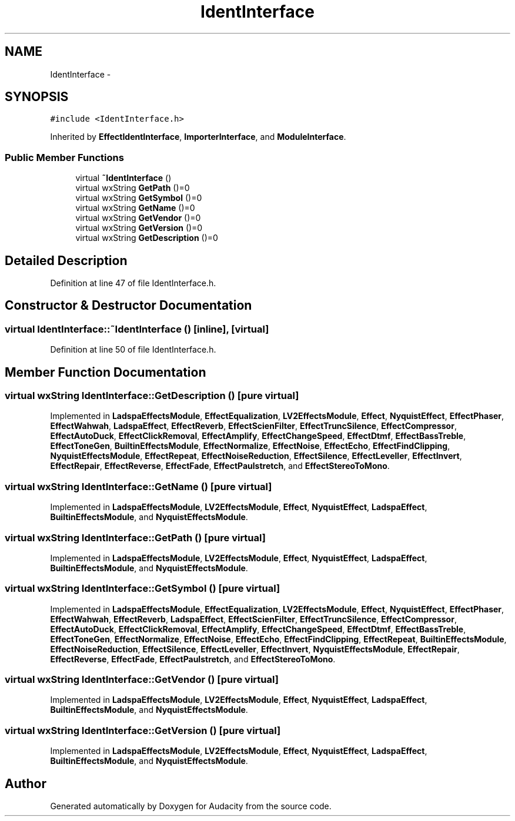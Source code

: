 .TH "IdentInterface" 3 "Thu Apr 28 2016" "Audacity" \" -*- nroff -*-
.ad l
.nh
.SH NAME
IdentInterface \- 
.SH SYNOPSIS
.br
.PP
.PP
\fC#include <IdentInterface\&.h>\fP
.PP
Inherited by \fBEffectIdentInterface\fP, \fBImporterInterface\fP, and \fBModuleInterface\fP\&.
.SS "Public Member Functions"

.in +1c
.ti -1c
.RI "virtual \fB~IdentInterface\fP ()"
.br
.ti -1c
.RI "virtual wxString \fBGetPath\fP ()=0"
.br
.ti -1c
.RI "virtual wxString \fBGetSymbol\fP ()=0"
.br
.ti -1c
.RI "virtual wxString \fBGetName\fP ()=0"
.br
.ti -1c
.RI "virtual wxString \fBGetVendor\fP ()=0"
.br
.ti -1c
.RI "virtual wxString \fBGetVersion\fP ()=0"
.br
.ti -1c
.RI "virtual wxString \fBGetDescription\fP ()=0"
.br
.in -1c
.SH "Detailed Description"
.PP 
Definition at line 47 of file IdentInterface\&.h\&.
.SH "Constructor & Destructor Documentation"
.PP 
.SS "virtual IdentInterface::~IdentInterface ()\fC [inline]\fP, \fC [virtual]\fP"

.PP
Definition at line 50 of file IdentInterface\&.h\&.
.SH "Member Function Documentation"
.PP 
.SS "virtual wxString IdentInterface::GetDescription ()\fC [pure virtual]\fP"

.PP
Implemented in \fBLadspaEffectsModule\fP, \fBEffectEqualization\fP, \fBLV2EffectsModule\fP, \fBEffect\fP, \fBNyquistEffect\fP, \fBEffectPhaser\fP, \fBEffectWahwah\fP, \fBLadspaEffect\fP, \fBEffectReverb\fP, \fBEffectScienFilter\fP, \fBEffectTruncSilence\fP, \fBEffectCompressor\fP, \fBEffectAutoDuck\fP, \fBEffectClickRemoval\fP, \fBEffectAmplify\fP, \fBEffectChangeSpeed\fP, \fBEffectDtmf\fP, \fBEffectBassTreble\fP, \fBEffectToneGen\fP, \fBBuiltinEffectsModule\fP, \fBEffectNormalize\fP, \fBEffectNoise\fP, \fBEffectEcho\fP, \fBEffectFindClipping\fP, \fBNyquistEffectsModule\fP, \fBEffectRepeat\fP, \fBEffectNoiseReduction\fP, \fBEffectSilence\fP, \fBEffectLeveller\fP, \fBEffectInvert\fP, \fBEffectRepair\fP, \fBEffectReverse\fP, \fBEffectFade\fP, \fBEffectPaulstretch\fP, and \fBEffectStereoToMono\fP\&.
.SS "virtual wxString IdentInterface::GetName ()\fC [pure virtual]\fP"

.PP
Implemented in \fBLadspaEffectsModule\fP, \fBLV2EffectsModule\fP, \fBEffect\fP, \fBNyquistEffect\fP, \fBLadspaEffect\fP, \fBBuiltinEffectsModule\fP, and \fBNyquistEffectsModule\fP\&.
.SS "virtual wxString IdentInterface::GetPath ()\fC [pure virtual]\fP"

.PP
Implemented in \fBLadspaEffectsModule\fP, \fBLV2EffectsModule\fP, \fBEffect\fP, \fBNyquistEffect\fP, \fBLadspaEffect\fP, \fBBuiltinEffectsModule\fP, and \fBNyquistEffectsModule\fP\&.
.SS "virtual wxString IdentInterface::GetSymbol ()\fC [pure virtual]\fP"

.PP
Implemented in \fBLadspaEffectsModule\fP, \fBEffectEqualization\fP, \fBLV2EffectsModule\fP, \fBEffect\fP, \fBNyquistEffect\fP, \fBEffectPhaser\fP, \fBEffectWahwah\fP, \fBEffectReverb\fP, \fBLadspaEffect\fP, \fBEffectScienFilter\fP, \fBEffectTruncSilence\fP, \fBEffectCompressor\fP, \fBEffectAutoDuck\fP, \fBEffectClickRemoval\fP, \fBEffectAmplify\fP, \fBEffectChangeSpeed\fP, \fBEffectDtmf\fP, \fBEffectBassTreble\fP, \fBEffectToneGen\fP, \fBEffectNormalize\fP, \fBEffectNoise\fP, \fBEffectEcho\fP, \fBEffectFindClipping\fP, \fBEffectRepeat\fP, \fBBuiltinEffectsModule\fP, \fBEffectNoiseReduction\fP, \fBEffectSilence\fP, \fBEffectLeveller\fP, \fBEffectInvert\fP, \fBNyquistEffectsModule\fP, \fBEffectRepair\fP, \fBEffectReverse\fP, \fBEffectFade\fP, \fBEffectPaulstretch\fP, and \fBEffectStereoToMono\fP\&.
.SS "virtual wxString IdentInterface::GetVendor ()\fC [pure virtual]\fP"

.PP
Implemented in \fBLadspaEffectsModule\fP, \fBLV2EffectsModule\fP, \fBEffect\fP, \fBNyquistEffect\fP, \fBLadspaEffect\fP, \fBBuiltinEffectsModule\fP, and \fBNyquistEffectsModule\fP\&.
.SS "virtual wxString IdentInterface::GetVersion ()\fC [pure virtual]\fP"

.PP
Implemented in \fBLadspaEffectsModule\fP, \fBLV2EffectsModule\fP, \fBEffect\fP, \fBNyquistEffect\fP, \fBLadspaEffect\fP, \fBBuiltinEffectsModule\fP, and \fBNyquistEffectsModule\fP\&.

.SH "Author"
.PP 
Generated automatically by Doxygen for Audacity from the source code\&.
